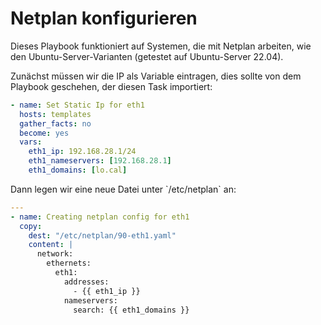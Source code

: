 # -*- org-src-preserve-indentation: t -*-
#+AUTHOR: Sebastian Meisel
#+DATE: <2022-06-24 Fr>
#+BABEL: :cache yes
#+PROPERTY: header-args :tangle netplan_static.yml

* Netplan konfigurieren

Dieses Playbook funktioniert auf Systemen, die mit Netplan
arbeiten, wie den Ubuntu-Server-Varianten (getestet auf
Ubuntu-Server 22.04).


Zunächst müssen wir die IP als Variable eintragen, dies
sollte von dem Playbook geschehen, der diesen Task importiert:

#+BEGIN_SRC yml :tangle no
- name: Set Static Ip for eth1
  hosts: templates
  gather_facts: no
  become: yes
  vars:
    eth1_ip: 192.168.28.1/24
    eth1_nameservers: [192.168.28.1]
    eth1_domains: [lo.cal]
#+END_SRC

Dann legen wir eine neue Datei unter `/etc/netplan` an:

#+BEGIN_SRC yml
---
- name: Creating netplan config for eth1
  copy:
    dest: "/etc/netplan/90-eth1.yaml"
    content: |
      network:
        ethernets:
          eth1:
            addresses:
              - {{ eth1_ip }}
            nameservers:
              search: {{ eth1_domains }}
#+END_SRC
